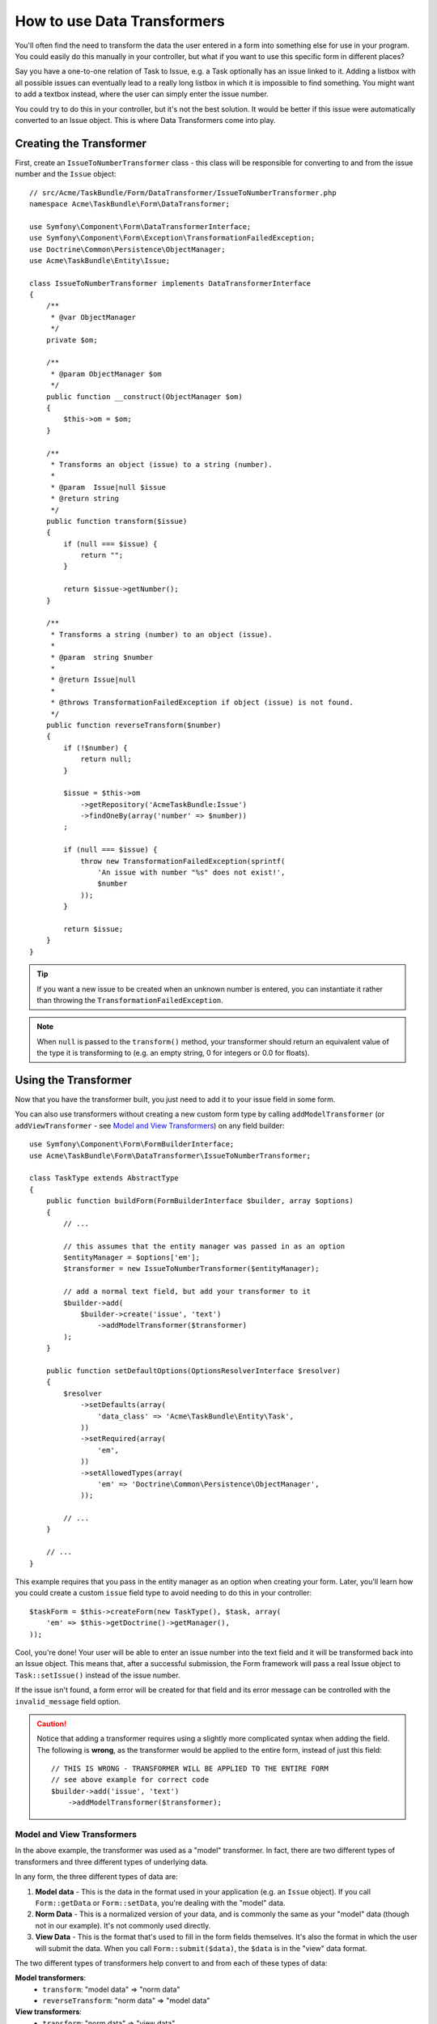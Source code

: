.. index::
   single: Form; Data transformers

How to use Data Transformers
============================

You'll often find the need to transform the data the user entered in a form into
something else for use in your program. You could easily do this manually in your
controller, but what if you want to use this specific form in different places?

Say you have a one-to-one relation of Task to Issue, e.g. a Task optionally has an
issue linked to it. Adding a listbox with all possible issues can eventually lead to
a really long listbox in which it is impossible to find something. You might
want to add a textbox instead, where the user can simply enter the issue number.

You could try to do this in your controller, but it's not the best solution.
It would be better if this issue were automatically converted to an Issue object.
This is where Data Transformers come into play.

Creating the Transformer
------------------------

First, create an ``IssueToNumberTransformer`` class - this class will be responsible
for converting to and from the issue number and the ``Issue`` object::

    // src/Acme/TaskBundle/Form/DataTransformer/IssueToNumberTransformer.php
    namespace Acme\TaskBundle\Form\DataTransformer;

    use Symfony\Component\Form\DataTransformerInterface;
    use Symfony\Component\Form\Exception\TransformationFailedException;
    use Doctrine\Common\Persistence\ObjectManager;
    use Acme\TaskBundle\Entity\Issue;

    class IssueToNumberTransformer implements DataTransformerInterface
    {
        /**
         * @var ObjectManager
         */
        private $om;

        /**
         * @param ObjectManager $om
         */
        public function __construct(ObjectManager $om)
        {
            $this->om = $om;
        }

        /**
         * Transforms an object (issue) to a string (number).
         *
         * @param  Issue|null $issue
         * @return string
         */
        public function transform($issue)
        {
            if (null === $issue) {
                return "";
            }

            return $issue->getNumber();
        }

        /**
         * Transforms a string (number) to an object (issue).
         *
         * @param  string $number
         *
         * @return Issue|null
         *
         * @throws TransformationFailedException if object (issue) is not found.
         */
        public function reverseTransform($number)
        {
            if (!$number) {
                return null;
            }

            $issue = $this->om
                ->getRepository('AcmeTaskBundle:Issue')
                ->findOneBy(array('number' => $number))
            ;

            if (null === $issue) {
                throw new TransformationFailedException(sprintf(
                    'An issue with number "%s" does not exist!',
                    $number
                ));
            }

            return $issue;
        }
    }

.. tip::

    If you want a new issue to be created when an unknown number is entered, you
    can instantiate it rather than throwing the ``TransformationFailedException``.

.. note::

    When ``null`` is passed to the ``transform()`` method, your transformer
    should return an equivalent value of the type it is transforming to (e.g.
    an empty string, 0 for integers or 0.0 for floats).

Using the Transformer
---------------------

Now that you have the transformer built, you just need to add it to your
issue field in some form.

You can also use transformers without creating a new custom form type
by calling ``addModelTransformer`` (or ``addViewTransformer`` - see
`Model and View Transformers`_) on any field builder::

    use Symfony\Component\Form\FormBuilderInterface;
    use Acme\TaskBundle\Form\DataTransformer\IssueToNumberTransformer;

    class TaskType extends AbstractType
    {
        public function buildForm(FormBuilderInterface $builder, array $options)
        {
            // ...

            // this assumes that the entity manager was passed in as an option
            $entityManager = $options['em'];
            $transformer = new IssueToNumberTransformer($entityManager);

            // add a normal text field, but add your transformer to it
            $builder->add(
                $builder->create('issue', 'text')
                    ->addModelTransformer($transformer)
            );
        }

        public function setDefaultOptions(OptionsResolverInterface $resolver)
        {
            $resolver
                ->setDefaults(array(
                    'data_class' => 'Acme\TaskBundle\Entity\Task',
                ))
                ->setRequired(array(
                    'em',
                ))
                ->setAllowedTypes(array(
                    'em' => 'Doctrine\Common\Persistence\ObjectManager',
                ));

            // ...
        }

        // ...
    }

This example requires that you pass in the entity manager as an option
when creating your form. Later, you'll learn how you could create a custom
``issue`` field type to avoid needing to do this in your controller::

    $taskForm = $this->createForm(new TaskType(), $task, array(
        'em' => $this->getDoctrine()->getManager(),
    ));

Cool, you're done! Your user will be able to enter an issue number into the
text field and it will be transformed back into an Issue object. This means
that, after a successful submission, the Form framework will pass a real Issue
object to ``Task::setIssue()`` instead of the issue number.

If the issue isn't found, a form error will be created for that field and
its error message can be controlled with the ``invalid_message`` field option.

.. caution::

    Notice that adding a transformer requires using a slightly more complicated
    syntax when adding the field. The following is **wrong**, as the transformer
    would be applied to the entire form, instead of just this field::

        // THIS IS WRONG - TRANSFORMER WILL BE APPLIED TO THE ENTIRE FORM
        // see above example for correct code
        $builder->add('issue', 'text')
            ->addModelTransformer($transformer);

Model and View Transformers
~~~~~~~~~~~~~~~~~~~~~~~~~~~

In the above example, the transformer was used as a "model" transformer.
In fact, there are two different types of transformers and three different
types of underlying data.

.. image:: /images/cookbook/form/DataTransformersTypes.png
   :align: center

In any form, the three different types of data are:

#. **Model data** - This is the data in the format used in your application
   (e.g. an ``Issue`` object). If you call ``Form::getData`` or ``Form::setData``,
   you're dealing with the "model" data.

#. **Norm Data** - This is a normalized version of your data, and is commonly
   the same as your "model" data (though not in our example). It's not commonly
   used directly.

#. **View Data** - This is the format that's used to fill in the form fields
   themselves. It's also the format in which the user will submit the data. When
   you call ``Form::submit($data)``, the ``$data`` is in the "view" data format.

The two different types of transformers help convert to and from each of these
types of data:

**Model transformers**:
    - ``transform``: "model data" => "norm data"
    - ``reverseTransform``: "norm data" => "model data"

**View transformers**:
    - ``transform``: "norm data" => "view data"
    - ``reverseTransform``: "view data" => "norm data"

Which transformer you need depends on your situation.

To use the view transformer, call ``addViewTransformer``.

So why use the model transformer?
---------------------------------

In this example, the field is a ``text`` field, and a text field is always
expected to be a simple, scalar format in the "norm" and "view" formats. For
this reason, the most appropriate transformer was the "model" transformer
(which converts to/from the *norm* format - string issue number - to the *model*
format - Issue object).

The difference between the transformers is subtle and you should always think
about what the "norm" data for a field should really be. For example, the
"norm" data for a ``text`` field is a string, but is a ``DateTime`` object
for a ``date`` field.

Using Transformers in a custom field type
-----------------------------------------

In the above example, you applied the transformer to a normal ``text`` field.
This was easy, but has two downsides:

1) You need to always remember to apply the transformer whenever you're adding
a field for issue numbers.

2) You need to worry about passing in the ``em`` option whenever you're creating
a form that uses the transformer.

Because of these, you may choose to :doc:`create a custom field type </cookbook/form/create_custom_field_type>`.
First, create the custom field type class::

    // src/Acme/TaskBundle/Form/Type/IssueSelectorType.php
    namespace Acme\TaskBundle\Form\Type;

    use Symfony\Component\Form\AbstractType;
    use Symfony\Component\Form\FormBuilderInterface;
    use Acme\TaskBundle\Form\DataTransformer\IssueToNumberTransformer;
    use Doctrine\Common\Persistence\ObjectManager;
    use Symfony\Component\OptionsResolver\OptionsResolverInterface;

    class IssueSelectorType extends AbstractType
    {
        /**
         * @var ObjectManager
         */
        private $om;

        /**
         * @param ObjectManager $om
         */
        public function __construct(ObjectManager $om)
        {
            $this->om = $om;
        }

        public function buildForm(FormBuilderInterface $builder, array $options)
        {
            $transformer = new IssueToNumberTransformer($this->om);
            $builder->addModelTransformer($transformer);
        }

        public function setDefaultOptions(OptionsResolverInterface $resolver)
        {
            $resolver->setDefaults(array(
                'invalid_message' => 'The selected issue does not exist',
            ));
        }

        public function getParent()
        {
            return 'text';
        }

        public function getName()
        {
            return 'issue_selector';
        }
    }

Next, register your type as a service and tag it with ``form.type`` so that
it's recognized as a custom field type:

.. configuration-block::

    .. code-block:: yaml

        services:
            acme_demo.type.issue_selector:
                class: Acme\TaskBundle\Form\Type\IssueSelectorType
                arguments: ["@doctrine.orm.entity_manager"]
                tags:
                    - { name: form.type, alias: issue_selector }

    .. code-block:: xml

        <service id="acme_demo.type.issue_selector" class="Acme\TaskBundle\Form\Type\IssueSelectorType">
            <argument type="service" id="doctrine.orm.entity_manager"/>
            <tag name="form.type" alias="issue_selector" />
        </service>

    .. code-block:: php

        $container
            ->setDefinition('acme_demo.type.issue_selector', array(
                new Reference('doctrine.orm.entity_manager'),
            ))
            ->addTag('form.type', array(
                'alias' => 'issue_selector',
            ))
        ;

Now, whenever you need to use your special ``issue_selector`` field type,
it's quite easy::

    // src/Acme/TaskBundle/Form/Type/TaskType.php
    namespace Acme\TaskBundle\Form\Type;

    use Symfony\Component\Form\AbstractType;
    use Symfony\Component\Form\FormBuilderInterface;

    class TaskType extends AbstractType
    {
        public function buildForm(FormBuilderInterface $builder, array $options)
        {
            $builder
                ->add('task')
                ->add('dueDate', null, array('widget' => 'single_text'))
                ->add('issue', 'issue_selector');
        }

        public function getName()
        {
            return 'task';
        }
    }
